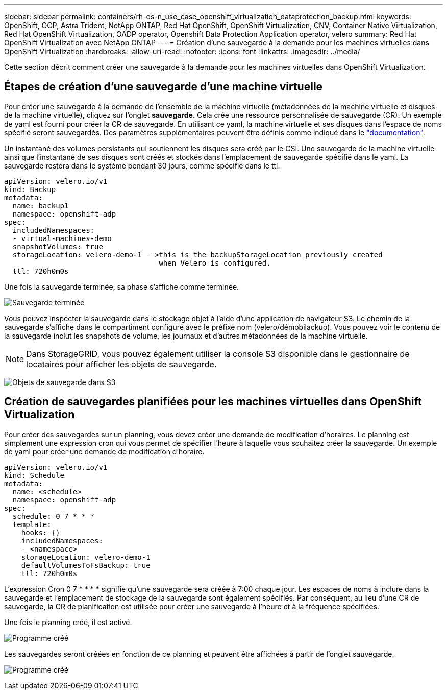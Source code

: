 ---
sidebar: sidebar 
permalink: containers/rh-os-n_use_case_openshift_virtualization_dataprotection_backup.html 
keywords: OpenShift, OCP, Astra Trident, NetApp ONTAP, Red Hat OpenShift, OpenShift Virtualization, CNV, Container Native Virtualization, Red Hat OpenShift Virtualization, OADP operator, Openshift Data Protection Application operator, velero 
summary: Red Hat OpenShift Virtualization avec NetApp ONTAP 
---
= Création d'une sauvegarde à la demande pour les machines virtuelles dans OpenShift Virtualization
:hardbreaks:
:allow-uri-read: 
:nofooter: 
:icons: font
:linkattrs: 
:imagesdir: ../media/


[role="lead"]
Cette section décrit comment créer une sauvegarde à la demande pour les machines virtuelles dans OpenShift Virtualization.



== Étapes de création d'une sauvegarde d'une machine virtuelle

Pour créer une sauvegarde à la demande de l'ensemble de la machine virtuelle (métadonnées de la machine virtuelle et disques de la machine virtuelle), cliquez sur l'onglet **sauvegarde**. Cela crée une ressource personnalisée de sauvegarde (CR). Un exemple de yaml est fourni pour créer la CR de sauvegarde. En utilisant ce yaml, la machine virtuelle et ses disques dans l'espace de noms spécifié seront sauvegardés. Des paramètres supplémentaires peuvent être définis comme indiqué dans le link:https://docs.openshift.com/container-platform/4.14/backup_and_restore/application_backup_and_restore/backing_up_and_restoring/oadp-creating-backup-cr.html["documentation"].

Un instantané des volumes persistants qui soutiennent les disques sera créé par le CSI. Une sauvegarde de la machine virtuelle ainsi que l'instantané de ses disques sont créés et stockés dans l'emplacement de sauvegarde spécifié dans le yaml. La sauvegarde restera dans le système pendant 30 jours, comme spécifié dans le ttl.

....
apiVersion: velero.io/v1
kind: Backup
metadata:
  name: backup1
  namespace: openshift-adp
spec:
  includedNamespaces:
  - virtual-machines-demo
  snapshotVolumes: true
  storageLocation: velero-demo-1 -->this is the backupStorageLocation previously created
                                    when Velero is configured.
  ttl: 720h0m0s
....
Une fois la sauvegarde terminée, sa phase s'affiche comme terminée.

image:redhat_openshift_OADP_backup_image1.jpg["Sauvegarde terminée"]

Vous pouvez inspecter la sauvegarde dans le stockage objet à l'aide d'une application de navigateur S3. Le chemin de la sauvegarde s'affiche dans le compartiment configuré avec le préfixe nom (velero/démobilackup). Vous pouvez voir le contenu de la sauvegarde inclut les snapshots de volume, les journaux et d'autres métadonnées de la machine virtuelle.


NOTE: Dans StorageGRID, vous pouvez également utiliser la console S3 disponible dans le gestionnaire de locataires pour afficher les objets de sauvegarde.

image:redhat_openshift_OADP_backup_image2.jpg["Objets de sauvegarde dans S3"]



== Création de sauvegardes planifiées pour les machines virtuelles dans OpenShift Virtualization

Pour créer des sauvegardes sur un planning, vous devez créer une demande de modification d'horaires.
Le planning est simplement une expression cron qui vous permet de spécifier l'heure à laquelle vous souhaitez créer la sauvegarde. Un exemple de yaml pour créer une demande de modification d'horaire.

....
apiVersion: velero.io/v1
kind: Schedule
metadata:
  name: <schedule>
  namespace: openshift-adp
spec:
  schedule: 0 7 * * *
  template:
    hooks: {}
    includedNamespaces:
    - <namespace>
    storageLocation: velero-demo-1
    defaultVolumesToFsBackup: true
    ttl: 720h0m0s
....
L'expression Cron 0 7 * * * * signifie qu'une sauvegarde sera créée à 7:00 chaque jour.
Les espaces de noms à inclure dans la sauvegarde et l'emplacement de stockage de la sauvegarde sont également spécifiés. Par conséquent, au lieu d'une CR de sauvegarde, la CR de planification est utilisée pour créer une sauvegarde à l'heure et à la fréquence spécifiées.

Une fois le planning créé, il est activé.

image:redhat_openshift_OADP_backup_image3.jpg["Programme créé"]

Les sauvegardes seront créées en fonction de ce planning et peuvent être affichées à partir de l'onglet sauvegarde.

image:redhat_openshift_OADP_backup_image4.jpg["Programme créé"]
